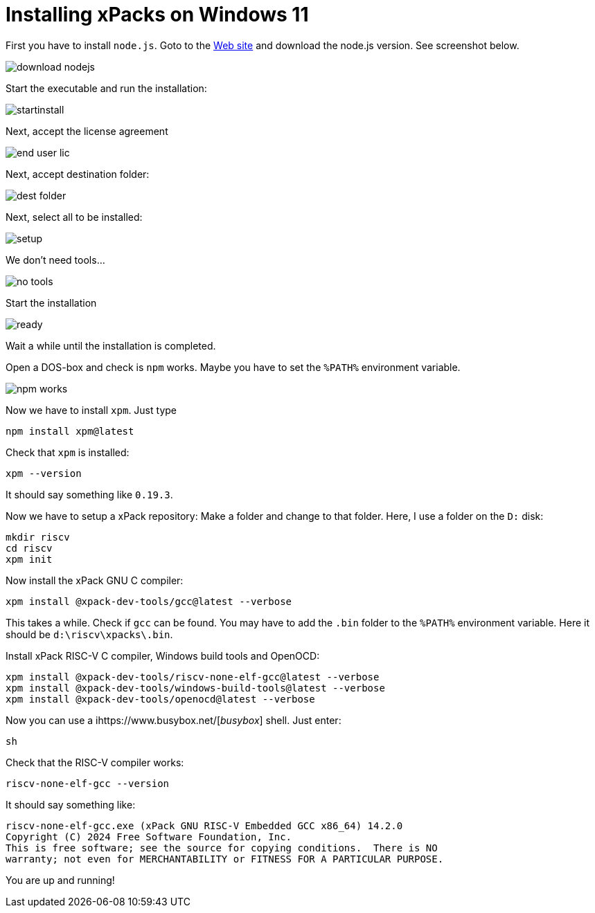 = Installing xPacks on Windows 11

First you have to install `node.js`. Goto to the https://nodejs.org/en[Web site] and download the node.js version. See screenshot below.

image::images/download_nodejs.png[]

Start the executable and run the installation:

image::images/startinstall.png[]

Next, accept the license agreement

image::images/end_user_lic.png[]

Next, accept destination folder:

image::images/dest_folder.png[]

Next, select all to be installed:

image::images/setup.png[]

We don't need tools...

image::images/no_tools.png[]

Start the installation

image::images/ready.png[]

Wait a while until the installation is completed.

Open a DOS-box and check is `npm` works. Maybe you have to set the `%PATH%` environment variable.

image::images/npm_works.png[]

Now we have to install `xpm`. Just type

-----
npm install xpm@latest
-----

Check that `xpm` is installed:

-----
xpm --version
-----

It should say something like `0.19.3`.

Now we have to setup a xPack repository:
Make a folder and change to that folder. Here, I use a folder on the `D:` disk:

-----
mkdir riscv
cd riscv
xpm init
-----

Now install the xPack GNU C compiler:

-----
xpm install @xpack-dev-tools/gcc@latest --verbose
-----

This takes a while. Check if `gcc` can be found. You may have to add the `.bin` folder to the `%PATH%` environment variable. Here it should be `d:\riscv\xpacks\.bin`.

Install xPack RISC-V C compiler, Windows build tools and OpenOCD:

-----
xpm install @xpack-dev-tools/riscv-none-elf-gcc@latest --verbose
xpm install @xpack-dev-tools/windows-build-tools@latest --verbose
xpm install @xpack-dev-tools/openocd@latest --verbose
-----

Now you can use a ihttps://www.busybox.net/[_busybox_] shell. Just enter:

-----
sh
-----

Check that the RISC-V compiler works:

-----
riscv-none-elf-gcc --version
-----

It should say something like:

-----
riscv-none-elf-gcc.exe (xPack GNU RISC-V Embedded GCC x86_64) 14.2.0
Copyright (C) 2024 Free Software Foundation, Inc.
This is free software; see the source for copying conditions.  There is NO
warranty; not even for MERCHANTABILITY or FITNESS FOR A PARTICULAR PURPOSE.
-----

You are up and running!
